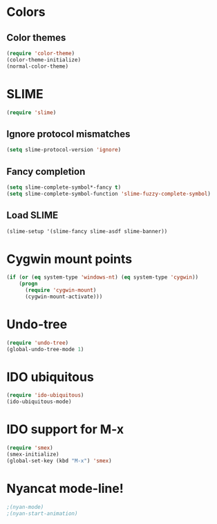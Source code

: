 * Colors
** Color themes
#+begin_src emacs-lisp
(require 'color-theme)
(color-theme-initialize)
(normal-color-theme)
#+end_src
* SLIME
#+begin_src emacs-lisp
(require 'slime)
#+end_src
** Ignore protocol mismatches
#+begin_src emacs-lisp
(setq slime-protocol-version 'ignore)
#+end_src
** Fancy completion
#+begin_src emacs-lisp
(setq slime-complete-symbol*-fancy t)
(setq slime-complete-symbol-function 'slime-fuzzy-complete-symbol)
#+end_src
** Load SLIME
#+begin_src emacs-lisp
(slime-setup '(slime-fancy slime-asdf slime-banner))
#+end_src
* Cygwin mount points
#+begin_src emacs-lisp
(if (or (eq system-type 'windows-nt) (eq system-type 'cygwin))
    (progn
      (require 'cygwin-mount)
      (cygwin-mount-activate)))
#+end_src
* Undo-tree
#+begin_src emacs-lisp
(require 'undo-tree)
(global-undo-tree-mode 1)
#+end_src
* IDO ubiquitous
#+begin_src emacs-lisp
(require 'ido-ubiquitous)
(ido-ubiquitous-mode)
#+end_src
* IDO support for M-x
#+begin_src emacs-lisp
(require 'smex)
(smex-initialize)
(global-set-key (kbd "M-x") 'smex)
#+end_src
* Nyancat mode-line!
#+begin_src emacs-lisp
;(nyan-mode)
;(nyan-start-animation)
#+end_src
